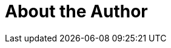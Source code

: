= About the Author
:page-layout: author
:page-author_name: Claudiu Guiman
:page-github: clguimanMSFT
:page-authoravatar: ../../images/images/avatars/no_image.svg

